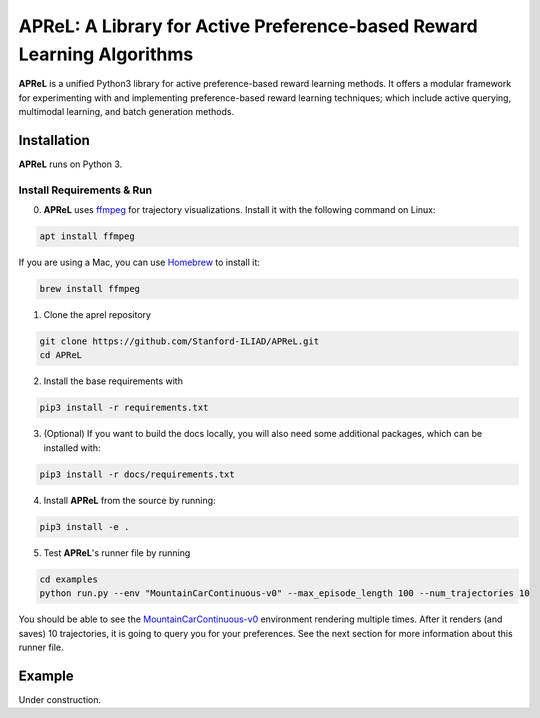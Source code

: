 ====================================
APReL: A Library for Active Preference-based Reward Learning Algorithms
====================================

.. image:: https://readthedocs.org/projects/aprel/badge/?version=latest
  :target: http://aprel.readthedocs.io/en/latest/?badge=latest
  :alt: Documentation Status

**APReL** is a unified Python3 library for active preference-based reward learning methods. It offers a modular framework for experimenting with and implementing preference-based reward learning techniques; which include active querying, multimodal learning, and batch generation methods.


Installation
########

**APReL** runs on Python 3.

Install Requirements & Run
**********************

0. **APReL** uses `ffmpeg <https://www.ffmpeg.org/>`_ for trajectory visualizations. Install it with the following command on Linux:

.. code-block:: sh

   apt install ffmpeg

If you are using a Mac, you can use `Homebrew <https://brew.sh/>`_ to install it:

.. code-block:: sh

   brew install ffmpeg


1. Clone the aprel repository

.. code-block:: sh

   git clone https://github.com/Stanford-ILIAD/APReL.git
   cd APReL


2. Install the base requirements with

.. code-block:: sh

   pip3 install -r requirements.txt


3. (Optional) If you want to build the docs locally, you will also need some additional packages, which can be installed with:

.. code-block:: sh

   pip3 install -r docs/requirements.txt


4. Install **APReL** from the source by running:

.. code-block:: sh

   pip3 install -e .


5. Test **APReL**'s runner file by running

.. code-block:: sh

   cd examples
   python run.py --env "MountainCarContinuous-v0" --max_episode_length 100 --num_trajectories 10


You should be able to see the `MountainCarContinuous-v0 <https://gym.openai.com/envs/MountainCarContinuous-v0/>`_ environment rendering multiple times. After it renders (and saves) 10 trajectories, it is going to query you for your preferences. See the next section for more information about this runner file.


Example
########

Under construction.